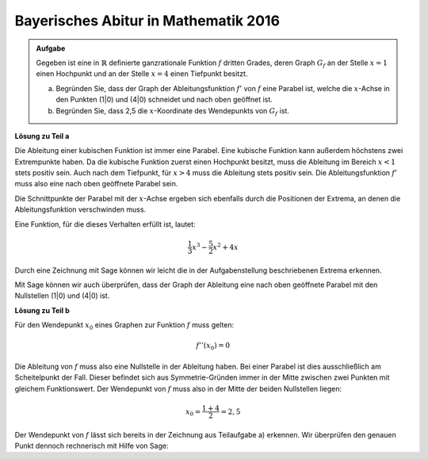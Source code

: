 Bayerisches Abitur in Mathematik 2016
-------------------------------------

.. admonition:: Aufgabe

  Gegeben ist eine in :math:`\mathbb{R}` definierte ganzrationale Funktion 
  :math:`f` dritten Grades, deren Graph :math:`G_f` an der Stelle :math:`x=1`
  einen Hochpunkt und an der Stelle :math:`x=4` einen Tiefpunkt besitzt.

  a) Begründen Sie, dass der Graph der Ableitungsfunktion :math:`f'` von
     :math:`f` eine Parabel ist, welche die :math:`x`-Achse in den Punkten
     (1|0) und (4|0) schneidet und nach oben geöffnet ist.

  b) Begründen Sie, dass 2,5 die :math:`x`-Koordinate des Wendepunkts von
     :math:`G_f` ist.

**Lösung zu Teil a**

Die Ableitung einer kubischen Funktion ist immer eine Parabel. Eine kubische
Funktion kann außerdem höchstens zwei Extrempunkte haben. Da die kubische
Funktion zuerst einen Hochpunkt besitzt, muss die Ableitung im Bereich
:math:`x<1` stets positiv sein. Auch nach dem Tiefpunkt, für :math:`x>4` muss
die Ableitung stets positiv sein. Die Ableitungsfunktion :math:`f'` muss also
eine nach oben geöffnete Parabel sein.

Die Schnittpunkte der Parabel mit der :math:`x`-Achse ergeben sich ebenfalls
durch die Positionen der Extrema, an denen die Ableitungsfunktion verschwinden
muss.

Eine Funktion, für die dieses Verhalten erfüllt ist, lautet:

.. math::

  \frac{1}{3}x^3-\frac{5}{2}x^2+4x

Durch eine Zeichnung mit Sage können wir leicht die in der Aufgabenstellung
beschriebenen Extrema erkennen.

.. sagecellserver::

  sage: f(x) = 1/3*x**3 - 5/2*x**2 + 4*x
  sage: plot(f(x), (-3,7), x, figsize=(4, 2.8), ymax = 10, ymin = -10)
     
.. end of output

Mit Sage können wir auch überprüfen, dass der Graph der Ableitung eine nach
oben geöffnete Parabel mit den Nullstellen (1|0) und (4|0) ist.

.. sagecellserver::

  sage: df = derivative(f, x)
  sage: print "Nullstellen der Ableitung: ", solve(df(x) == 0, x)
  sage: plot(df(x), (-10,6), x, figsize=(4, 2.8), ymax = 10, ymin = -10)
     
.. end of output

**Lösung zu Teil b**

Für den Wendepunkt :math:`x_0` eines Graphen zur Funktion :math:`f` muss
gelten: 

.. math::

  f''(x_0)=0

Die Ableitung von :math:`f` muss also eine Nullstelle in der Ableitung haben.
Bei einer Parabel ist dies ausschließlich am Scheitelpunkt der Fall. Dieser
befindet sich aus Symmetrie-Gründen immer in der Mitte zwischen zwei Punkten
mit gleichem Funktionswert. Der Wendepunkt von :math:`f` muss also in der
Mitte der beiden Nullstellen liegen:

.. math::

  x_0 = \frac{1 + 4}{2} = 2,5

Der Wendepunkt von :math:`f` lässt sich bereits in der Zeichnung aus
Teilaufgabe a) erkennen. Wir überprüfen den genauen Punkt dennoch rechnerisch
mit Hilfe von Sage: 

.. sagecellserver::

  sage: ddf = derivative(df, x)
  sage: print "Wendepunkt bei", solve(ddf(x) == 0, x)[0]
     
.. end of output




